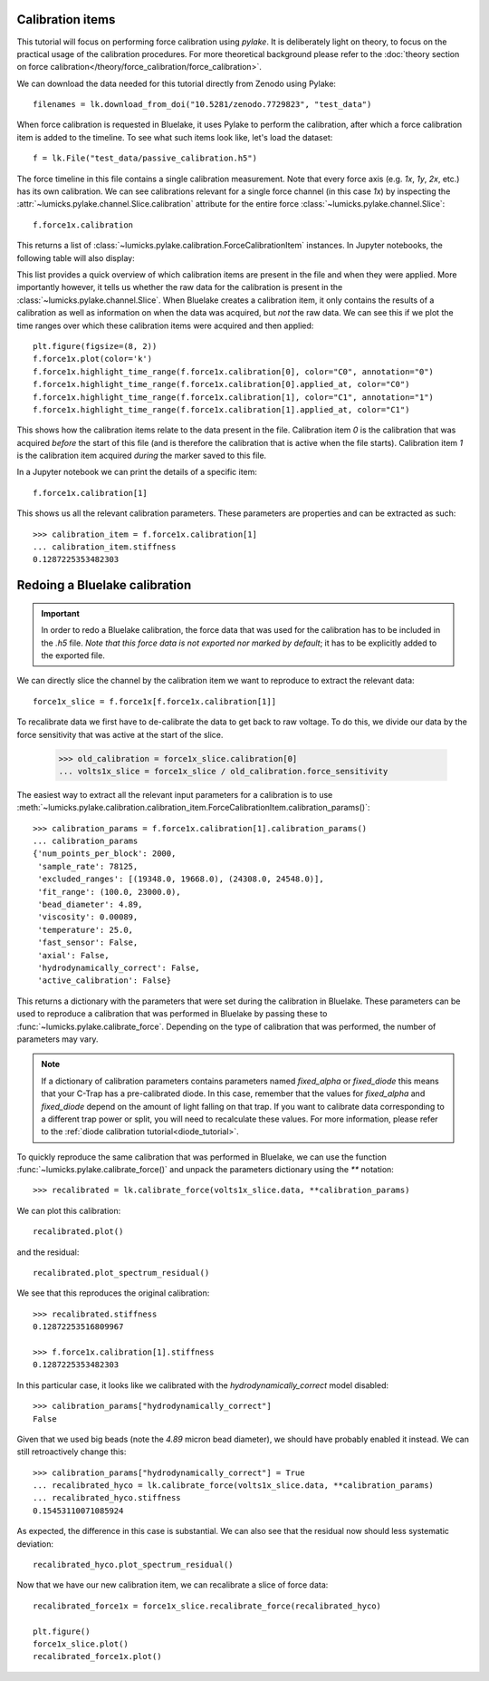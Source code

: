 Calibration items
-----------------

.. only:: html

    :nbexport:`Download this page as a Jupyter notebook <self>`

This tutorial will focus on performing force calibration using `pylake`.
It is deliberately light on theory, to focus on the practical usage of the calibration procedures.
For more theoretical background please refer to the
:doc:`theory section on force calibration</theory/force_calibration/force_calibration>`.

We can download the data needed for this tutorial directly from Zenodo using Pylake::

    filenames = lk.download_from_doi("10.5281/zenodo.7729823", "test_data")

When force calibration is requested in Bluelake, it uses Pylake to perform the calibration,
after which a force calibration item is added to the timeline.
To see what such items look like, let's load the dataset::

    f = lk.File("test_data/passive_calibration.h5")

The force timeline in this file contains a single calibration measurement.
Note that every force axis (e.g. `1x`, `1y`, `2x`, etc.) has its own calibration.
We can see calibrations relevant for a single force channel (in this case `1x`) by inspecting the
:attr:`~lumicks.pylake.channel.Slice.calibration` attribute for the entire force
:class:`~lumicks.pylake.channel.Slice`::

    f.force1x.calibration

This returns a list of :class:`~lumicks.pylake.calibration.ForceCalibrationItem` instances.
In Jupyter notebooks, the following table will also display:

.. image:: figures/listing.png

This list provides a quick overview of which calibration items are present in the file and when they were applied.
More importantly however, it tells us whether the raw data for the calibration is present in the :class:`~lumicks.pylake.channel.Slice`.
When Bluelake creates a calibration item, it only contains the results of a calibration as well as
information on when the data was acquired, but *not* the raw data.
We can see this if we plot the time ranges over which these calibration items were acquired and then applied::

    plt.figure(figsize=(8, 2))
    f.force1x.plot(color='k')
    f.force1x.highlight_time_range(f.force1x.calibration[0], color="C0", annotation="0")
    f.force1x.highlight_time_range(f.force1x.calibration[0].applied_at, color="C0")
    f.force1x.highlight_time_range(f.force1x.calibration[1], color="C1", annotation="1")
    f.force1x.highlight_time_range(f.force1x.calibration[1].applied_at, color="C1")

.. image:: figures/time_ranges.png

This shows how the calibration items relate to the data present in the file.
Calibration item `0` is the calibration that was acquired *before* the start of this file
(and is therefore the calibration that is active when the file starts).
Calibration item `1` is the calibration item acquired *during* the marker saved to this file.

In a Jupyter notebook we can print the details of a specific item::

    f.force1x.calibration[1]

.. image:: figures/calibration_item.png

This shows us all the relevant calibration parameters.
These parameters are properties and can be extracted as such::

    >>> calibration_item = f.force1x.calibration[1]
    ... calibration_item.stiffness
    0.1287225353482303

Redoing a Bluelake calibration
------------------------------

.. important::
    In order to redo a Bluelake calibration, the force data that was used for the calibration has to
    be included in the `.h5` file. *Note that this force data is not exported nor marked by default*;
    it has to be explicitly added to the exported file.

We can directly slice the channel by the calibration item we want to reproduce to extract the relevant data::

    force1x_slice = f.force1x[f.force1x.calibration[1]]

To recalibrate data we first have to de-calibrate the data to get back to raw voltage.
To do this, we divide our data by the force sensitivity that was active at the start of the slice.

    >>> old_calibration = force1x_slice.calibration[0]
    ... volts1x_slice = force1x_slice / old_calibration.force_sensitivity

The easiest way to extract all the relevant input parameters for a calibration is to use
:meth:`~lumicks.pylake.calibration.calibration_item.ForceCalibrationItem.calibration_params()`::

    >>> calibration_params = f.force1x.calibration[1].calibration_params()
    ... calibration_params
    {'num_points_per_block': 2000,
     'sample_rate': 78125,
     'excluded_ranges': [(19348.0, 19668.0), (24308.0, 24548.0)],
     'fit_range': (100.0, 23000.0),
     'bead_diameter': 4.89,
     'viscosity': 0.00089,
     'temperature': 25.0,
     'fast_sensor': False,
     'axial': False,
     'hydrodynamically_correct': False,
     'active_calibration': False}

This returns a dictionary with the parameters that were set during the calibration in Bluelake.
These parameters can be used to reproduce a calibration that was performed in Bluelake
by passing these to :func:`~lumicks.pylake.calibrate_force`.
Depending on the type of calibration that was performed, the number of parameters may vary.

.. note::

    If a dictionary of calibration parameters contains parameters named `fixed_alpha` or `fixed_diode`
    this means that your C-Trap has a pre-calibrated diode. In this case, remember that the values
    for `fixed_alpha` and `fixed_diode` depend on the amount of light falling on that trap. If you
    want to calibrate data corresponding to a different trap power or split, you will need to
    recalculate these values. For more information, please refer to the
    :ref:`diode calibration tutorial<diode_tutorial>`.

To quickly reproduce the same calibration that was performed in Bluelake, we can use the function
:func:`~lumicks.pylake.calibrate_force()` and unpack the parameters dictionary using the `**` notation::

    >>> recalibrated = lk.calibrate_force(volts1x_slice.data, **calibration_params)

We can plot this calibration::

    recalibrated.plot()

.. image:: figures/passive_calibration.png

and the residual::

    recalibrated.plot_spectrum_residual()

.. image:: figures/residual.png

We see that this reproduces the original calibration::

    >>> recalibrated.stiffness
    0.12872253516809967

    >>> f.force1x.calibration[1].stiffness
    0.1287225353482303

In this particular case, it looks like we calibrated with the `hydrodynamically_correct` model disabled::

    >>> calibration_params["hydrodynamically_correct"]
    False

Given that we used big beads (note the `4.89` micron bead diameter), we should have probably enabled it instead.
We can still retroactively change this::

    >>> calibration_params["hydrodynamically_correct"] = True
    ... recalibrated_hyco = lk.calibrate_force(volts1x_slice.data, **calibration_params)
    ... recalibrated_hyco.stiffness
    0.15453110071085924

As expected, the difference in this case is substantial.
We can also see that the residual now should less systematic deviation::

    recalibrated_hyco.plot_spectrum_residual()

.. image:: figures/residual_better.png

Now that we have our new calibration item, we can recalibrate a slice of force data::

    recalibrated_force1x = force1x_slice.recalibrate_force(recalibrated_hyco)

    plt.figure()
    force1x_slice.plot()
    recalibrated_force1x.plot()

.. image:: figures/recalibrated_force1x.png
